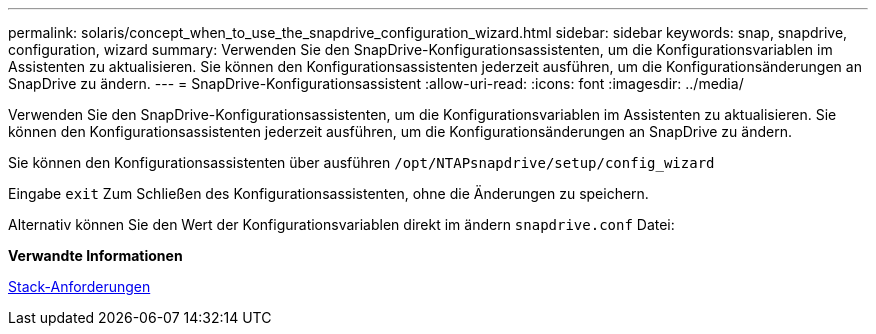 ---
permalink: solaris/concept_when_to_use_the_snapdrive_configuration_wizard.html 
sidebar: sidebar 
keywords: snap, snapdrive, configuration, wizard 
summary: Verwenden Sie den SnapDrive-Konfigurationsassistenten, um die Konfigurationsvariablen im Assistenten zu aktualisieren. Sie können den Konfigurationsassistenten jederzeit ausführen, um die Konfigurationsänderungen an SnapDrive zu ändern. 
---
= SnapDrive-Konfigurationsassistent
:allow-uri-read: 
:icons: font
:imagesdir: ../media/


[role="lead"]
Verwenden Sie den SnapDrive-Konfigurationsassistenten, um die Konfigurationsvariablen im Assistenten zu aktualisieren. Sie können den Konfigurationsassistenten jederzeit ausführen, um die Konfigurationsänderungen an SnapDrive zu ändern.

Sie können den Konfigurationsassistenten über ausführen `/opt/NTAPsnapdrive/setup/config_wizard`

Eingabe `exit` Zum Schließen des Konfigurationsassistenten, ohne die Änderungen zu speichern.

Alternativ können Sie den Wert der Konfigurationsvariablen direkt im ändern `snapdrive.conf` Datei:

*Verwandte Informationen*

xref:reference_stack_requirements.adoc[Stack-Anforderungen]
